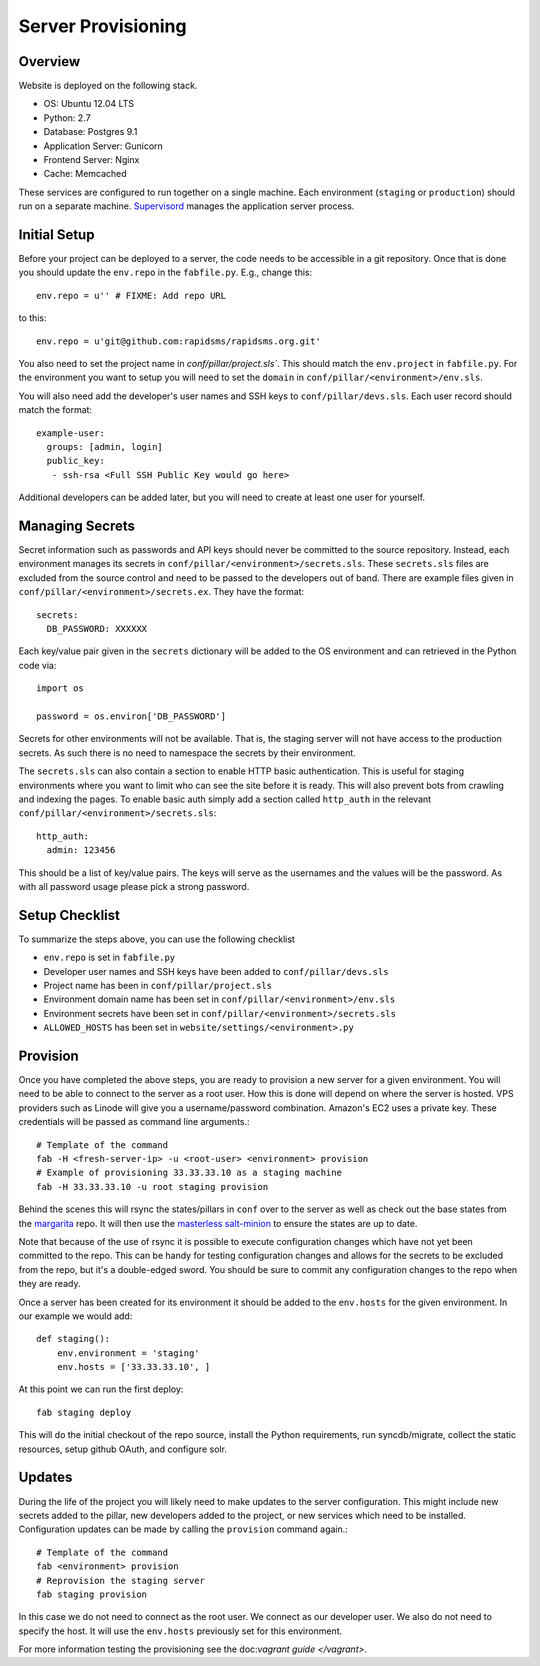 Server Provisioning
========================


Overview
------------------------

Website is deployed on the following stack.

- OS: Ubuntu 12.04 LTS
- Python: 2.7
- Database: Postgres 9.1
- Application Server: Gunicorn
- Frontend Server: Nginx
- Cache: Memcached

These services are configured to run together on a single machine. Each environment
(``staging`` or ``production``) should run on a separate machine. `Supervisord <http://supervisord.org/>`_
manages the application server process.


Initial Setup
------------------------

Before your project can be deployed to a server, the code needs to be
accessible in a git repository. Once that is done you should update the ``env.repo`` in
the ``fabfile.py``. E.g., change this::

    env.repo = u'' # FIXME: Add repo URL

to this::

    env.repo = u'git@github.com:rapidsms/rapidsms.org.git'

You also need to set the project name in `conf/pillar/project.sls``. This should
match the ``env.project`` in ``fabfile.py``. For the environment you want to setup
you will need to set the ``domain`` in ``conf/pillar/<environment>/env.sls``.

You will also need add the developer's user names and SSH keys to ``conf/pillar/devs.sls``. Each
user record should match the format::

    example-user:
      groups: [admin, login]
      public_key:
       - ssh-rsa <Full SSH Public Key would go here>

Additional developers can be added later, but you will need to create at least one user for
yourself.


Managing Secrets
------------------------

Secret information such as passwords and API keys should never be committed to the
source repository. Instead, each environment manages its secrets in ``conf/pillar/<environment>/secrets.sls``.
These ``secrets.sls`` files are excluded from the source control and need to be passed
to the developers out of band. There are example files given in ``conf/pillar/<environment>/secrets.ex``.
They have the format::

    secrets:
      DB_PASSWORD: XXXXXX

Each key/value pair given in the ``secrets`` dictionary will be added to the OS environment
and can retrieved in the Python code via::

    import os

    password = os.environ['DB_PASSWORD']

Secrets for other environments will not be available. That is, the staging server
will not have access to the production secrets. As such there is no need to namespace the
secrets by their environment.

The ``secrets.sls`` can also contain a section to enable HTTP basic authentication. This
is useful for staging environments where you want to limit who can see the site before it
is ready. This will also prevent bots from crawling and indexing the pages. To enable basic
auth simply add a section called ``http_auth`` in the relevant ``conf/pillar/<environment>/secrets.sls``::

    http_auth:
      admin: 123456

This should be a list of key/value pairs. The keys will serve as the usernames and
the values will be the password. As with all password usage please pick a strong
password.


Setup Checklist
------------------------

To summarize the steps above, you can use the following checklist

- ``env.repo`` is set in ``fabfile.py``
- Developer user names and SSH keys have been added to ``conf/pillar/devs.sls``
- Project name has been in ``conf/pillar/project.sls``
- Environment domain name has been set in ``conf/pillar/<environment>/env.sls``
- Environment secrets have been set in ``conf/pillar/<environment>/secrets.sls``
- ``ALLOWED_HOSTS`` has been set in ``website/settings/<environment>.py``


Provision
------------------------

Once you have completed the above steps, you are ready to provision a new server
for a given environment. You will need to be able to connect to the server
as a root user. How this is done will depend on where the server is hosted.
VPS providers such as Linode will give you a username/password combination. Amazon's
EC2 uses a private key. These credentials will be passed as command line arguments.::

    # Template of the command
    fab -H <fresh-server-ip> -u <root-user> <environment> provision
    # Example of provisioning 33.33.33.10 as a staging machine
    fab -H 33.33.33.10 -u root staging provision

Behind the scenes this will rsync the states/pillars in ``conf`` over to the
server as well as check out the base states from the `margarita <https://github.com/caktus/margarita>`_
repo. It will then use the `masterless salt-minion <http://docs.saltstack.com/topics/tutorials/quickstart.html>`_
to ensure the states are up to date.

Note that because of the use of rsync it is possible to execute configuration changes which
have not yet been committed to the repo. This can be handy for testing configuration
changes and allows for the secrets to be excluded from the repo, but it's a double-edged sword.
You should be sure to commit any configuration changes to the repo when they are ready.

Once a server has been created for its environment it should be added to the ``env.hosts``
for the given environment. In our example we would add::

    def staging():
        env.environment = 'staging'
        env.hosts = ['33.33.33.10', ]

At this point we can run the first deploy::

    fab staging deploy

This will do the initial checkout of the repo source, install the Python requirements,
run syncdb/migrate, collect the static resources, setup github OAuth, and configure solr.


Updates
------------------------

During the life of the project you will likely need to make updates to the server
configuration. This might include new secrets added to the pillar, new developers
added to the project, or new services which need to be installed. Configuration updates
can be made by calling the ``provision`` command again.::

    # Template of the command
    fab <environment> provision
    # Reprovision the staging server
    fab staging provision

In this case we do not need to connect as the root user. We connect as our developer
user. We also do not need to specify the host. It will use the ``env.hosts`` previously
set for this environment.

For more information testing the provisioning see the doc:`vagrant guide </vagrant>`.
